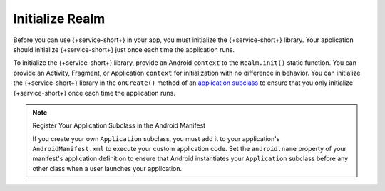 Initialize Realm
----------------

Before you can use {+service-short+} in your app, you must
initialize the {+service-short+} library. Your application should
initialize {+service-short+} just once each time the application runs.

To initialize the {+service-short+} library, provide an Android
``context`` to the ``Realm.init()`` static function. You can provide
an Activity, Fragment, or Application ``context`` for initialization with no
difference in behavior. You can initialize the {+service-short+} library
in the ``onCreate()`` method of an `application subclass
<https://developer.android.com/reference/android/app/Application>`__ to
ensure that you only initialize {+service-short+} once each time the
application runs.

.. tabs-realm-languages::

   .. tab::
      :tabid: java
   
      .. literalinclude:: /examples/generated/android/sync/MainActivity.codeblock.initialize-realm.java
         :language: java
   
   .. tab::
      :tabid: kotlin

      .. literalinclude:: /examples/generated/android/sync/MainActivity.codeblock.initialize-realm.kt
         :language: kotlin

.. note:: Register Your Application Subclass in the Android Manifest
   
   If you create your own ``Application`` subclass, you must add it to your
   application's ``AndroidManifest.xml`` to execute your custom
   application code. Set the ``android.name`` property of your manifest's
   application definition to ensure that Android instantiates your ``Application``
   subclass before any other class when a user launches your application.
   
   .. code-block:: xml
      :emphasize-lines: 6

      <?xml version="1.0" encoding="utf-8"?>
      <manifest xmlns:android="http://schemas.android.com/apk/res/android"
         package="com.mongodb.example">

         <application
            android:name=".MyApplicationSubclass"
            ...
         />
      </manifest>
